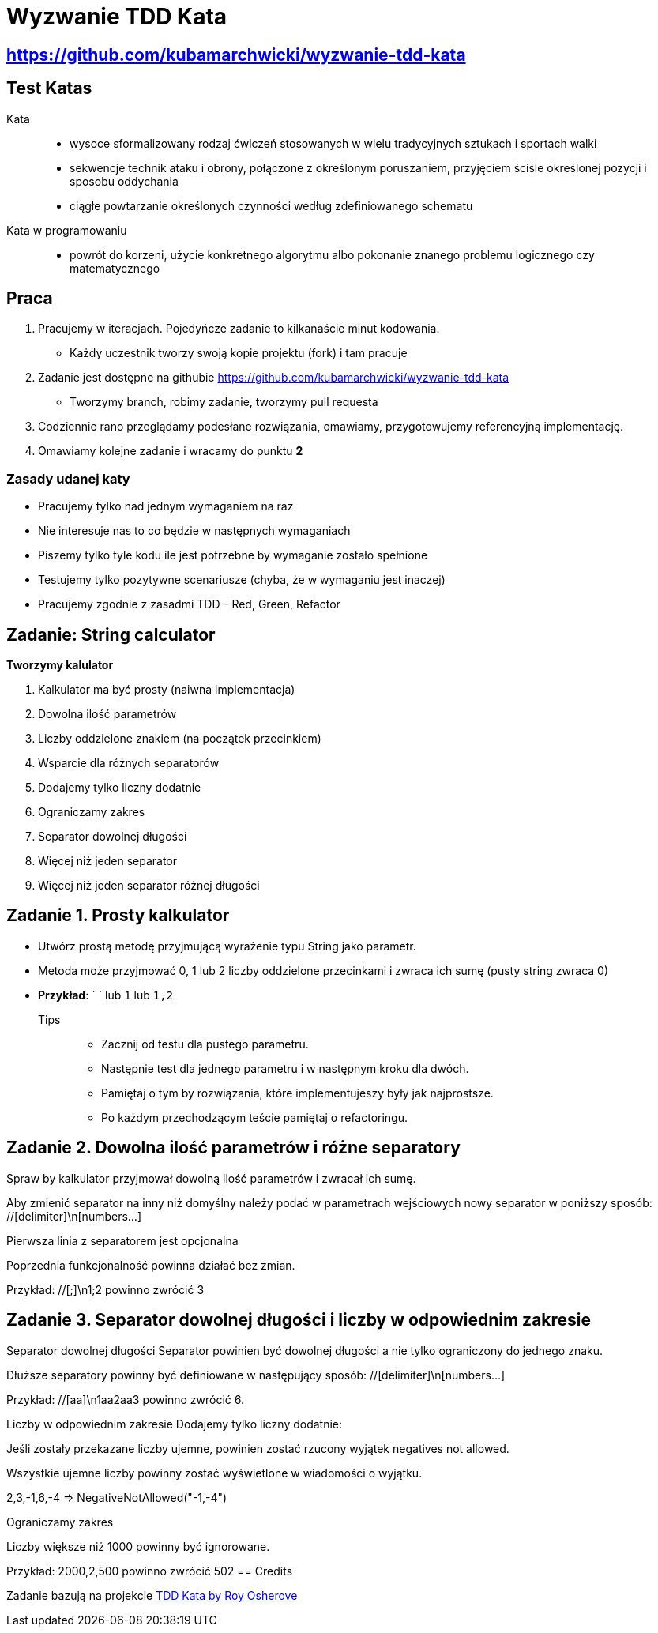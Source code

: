 = Wyzwanie TDD Kata

== https://github.com/kubamarchwicki/wyzwanie-tdd-kata

== Test Katas

Kata::
* wysoce sformalizowany rodzaj ćwiczeń stosowanych w wielu tradycyjnych sztukach i sportach walki
* sekwencje technik ataku i obrony, połączone z określonym poruszaniem, przyjęciem ściśle określonej pozycji i sposobu oddychania
* ciągłe powtarzanie określonych czynności według zdefiniowanego schematu

Kata w programowaniu::
* powrót do korzeni, użycie konkretnego algorytmu albo pokonanie znanego problemu logicznego czy matematycznego

== Praca

1. Pracujemy w iteracjach. Pojedyńcze zadanie to kilkanaście minut kodowania.
** Każdy uczestnik tworzy swoją kopie projektu (fork) i tam pracuje
2. Zadanie jest dostępne na githubie link:https://github.com/kubamarchwicki/wyzwanie-tdd-kata[]
** Tworzymy branch, robimy zadanie, tworzymy pull requesta
3. Codziennie rano przeglądamy podesłane rozwiązania, omawiamy, przygotowujemy referencyjną implementację.
4. Omawiamy kolejne zadanie i wracamy do punktu **2**

=== Zasady udanej katy

* Pracujemy tylko nad jednym wymaganiem na raz
* Nie interesuje nas to co będzie w następnych wymaganiach
* Piszemy tylko tyle kodu ile jest potrzebne by wymaganie zostało spełnione
* Testujemy tylko pozytywne scenariusze (chyba, że w wymaganiu jest inaczej)
* Pracujemy zgodnie z zasadmi TDD – Red, Green, Refactor

== Zadanie: String calculator

*Tworzymy kalulator*

. Kalkulator ma być prosty (naiwna implementacja)
. Dowolna ilość parametrów
. Liczby oddzielone znakiem (na początek przecinkiem)
. Wsparcie dla różnych separatorów
. Dodajemy tylko liczny dodatnie
. Ograniczamy zakres
. Separator dowolnej długości
. Więcej niż jeden separator
. Więcej niż jeden separator różnej długości

== Zadanie {counter: seq}. Prosty kalkulator

* Utwórz prostą metodę przyjmującą wyrażenie typu String jako parametr.
* Metoda może przyjmować 0, 1 lub 2 liczby oddzielone przecinkami i zwraca ich sumę (pusty string zwraca 0)
* *Przykład*: ` ` lub `1` lub `1,2`

Tips::
- Zacznij od testu dla pustego parametru.
- Następnie test dla jednego parametru i w następnym kroku dla dwóch.
- Pamiętaj o tym by rozwiązania, które implementujeszy były jak najprostsze.
- Po każdym przechodzącym teście pamiętaj o refactoringu.

== Zadanie {counter: seq}. Dowolna ilość parametrów i różne separatory
Spraw by kalkulator przyjmował dowolną ilość parametrów i zwracał ich sumę.

Aby zmienić separator na inny niż domyślny należy podać w parametrach wejściowych nowy separator w poniższy sposób: //[delimiter]\n[numbers…​]

Pierwsza linia z separatorem jest opcjonalna

Poprzednia funkcjonalność powinna działać bez zmian.

Przykład: //[;]\n1;2 powinno zwrócić 3

== Zadanie {counter: seq}. Separator dowolnej długości i liczby w odpowiednim zakresie
Separator dowolnej długości
Separator powinien być dowolnej długości a nie tylko ograniczony do jednego znaku.

Dłuższe separatory powinny być definiowane w następujący sposób: //[delimiter]\n[numbers…​]

Przykład: //[aa]\n1aa2aa3 powinno zwrócić 6.

Liczby w odpowiednim zakresie
Dodajemy tylko liczny dodatnie:

Jeśli zostały przekazane liczby ujemne, powinien zostać rzucony wyjątek negatives not allowed.

Wszystkie ujemne liczby powinny zostać wyświetlone w wiadomości o wyjątku.

2,3,-1,6,-4 ⇒ NegativeNotAllowed("-1,-4")

Ograniczamy zakres

Liczby większe niż 1000 powinny być ignorowane.

Przykład: 2000,2,500 powinno zwrócić 502
== Credits

Zadanie bazują na projekcie link:http://osherove.com/tdd-kata-1/[TDD Kata by Roy Osherove]

